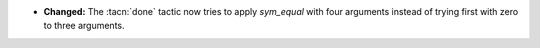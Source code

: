 - **Changed:**
  The :tacn:`done` tactic now tries to apply `sym_equal` with four arguments
  instead of trying first with zero to three arguments.
